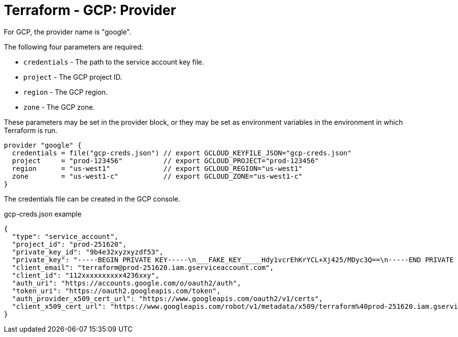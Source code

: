 = Terraform - GCP: Provider

For GCP, the provider name is "google".

The following four parameters are required:

* `credentials` - The path to the service account key file.
* `project` - The GCP project ID.
* `region` - The GCP region.
* `zone` - The GCP zone.

These parameters may be set in the provider block, or they may be set as environment variables in the environment in which Terraform is run.

[source]
----
provider "google" {
  credentials = file("gcp-creds.json") // export GCLOUD_KEYFILE_JSON="gcp-creds.json"
  project     = "prod-123456"          // export GCLOUD_PROJECT="prod-123456"
  region      = "us-west1"             // export GCLOUD_REGION="us-west1"
  zone        = "us-west1-c"           // export GCLOUD_ZONE="us-west1-c"
}
----

The credentials file can be created in the GCP console.

.gcp-creds.json example
[source]
----
{
  "type": "service_account",
  "project_id": "prod-251620",
  "private_key_id": "9b4e32xyzxyzdf53",
  "private_key": "-----BEGIN PRIVATE KEY-----\n___FAKE_KEY_____Hdy1vcrEhKrYCL+Xj425/MDyc3Q==\n-----END PRIVATE KEY-----\n",
  "client_email": "terraform@prod-251620.iam.gserviceaccount.com",
  "client_id": "112xxxxxxxxxx4236xxy",
  "auth_uri": "https://accounts.google.com/o/oauth2/auth",
  "token_uri": "https://oauth2.googleapis.com/token",
  "auth_provider_x509_cert_url": "https://www.googleapis.com/oauth2/v1/certs",
  "client_x509_cert_url": "https://www.googleapis.com/robot/v1/metadata/x509/terraform%40prod-251620.iam.gserviceaccount.com"
}
----
